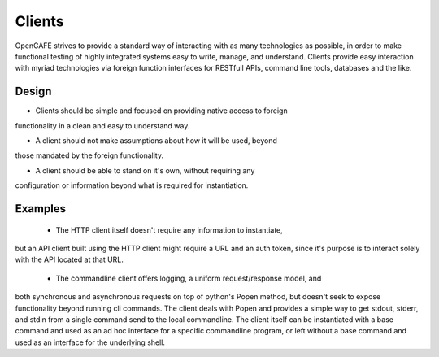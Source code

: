 =======
Clients
=======
OpenCAFE strives to provide a standard way of interacting with as many
technologies as possible, in order to make functional testing of highly
integrated systems easy to write, manage, and understand.
Clients provide easy interaction with myriad technologies via foreign function
interfaces for RESTfull APIs, command line tools, databases and the like.

Design
------

* Clients should be simple and focused on providing native access to foreign
functionality in a clean and easy to understand way.

* A client should not make assumptions about how it will be used, beyond
those mandated by the foreign functionality.

* A client should be able to stand on it's own, without requiring any
configuration or information beyond what is required for instantiation.

Examples
--------

 * The HTTP client itself doesn't require any information to instantiate,
but an API client built using the HTTP client might require a URL and an auth
token, since it's purpose is to interact solely with the API located at that
URL.

 * The commandline client offers logging, a uniform request/response model, and
both synchronous and asynchronous requests on top of python's Popen method,
but doesn't seek to expose functionality beyond running cli commands. The
client deals with Popen and provides a simple way to get stdout, stderr, and
stdin from a single command send to the local commandline. The client itself
can be instantiated with a base command and used as an ad hoc interface for a
specific commandline program, or left without a base command and used as an
interface for the underlying shell.
